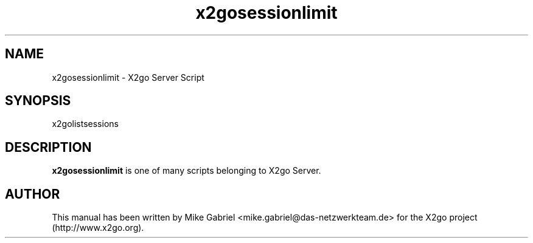 '\" -*- coding: utf-8 -*-
.if \n(.g .ds T< \\FC
.if \n(.g .ds T> \\F[\n[.fam]]
.de URL
\\$2 \(la\\$1\(ra\\$3
..
.if \n(.g .mso www.tmac
.TH x2gosessionlimit 1 "July 2011" "Version 3.0.99.x" "X2go Server Tool"
.SH NAME
x2gosessionlimit \- X2go Server Script
.SH SYNOPSIS
'nh
.fi
.ad l
x2golistsessions

.SH DESCRIPTION
\fBx2gosessionlimit\fR is one of many scripts belonging to X2go Server.
.PP
.SH AUTHOR
This manual has been written by Mike Gabriel <mike.gabriel@das-netzwerkteam.de> for the X2go project
(http://www.x2go.org).
